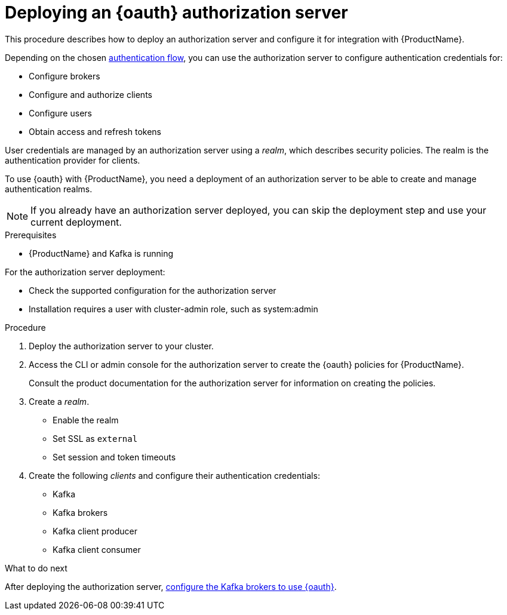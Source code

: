// Module included in the following assemblies:
//
// assembly-oauth-strimzi-config.adoc

[id='proc-oauth-server-config-{context}']
= Deploying an {oauth} authorization server

This procedure describes how to deploy an authorization server and configure it for integration with {ProductName}.

Depending on the chosen xref:con-oauth-authentication-client-options-{context}[authentication flow], you can use the authorization server to configure authentication credentials for:

* Configure brokers
* Configure and authorize clients
* Configure users
* Obtain access and refresh tokens

User credentials are managed by an authorization server using a _realm_, which describes security policies.
The realm is the authentication provider for clients.

To use {oauth} with {ProductName}, you need a deployment of an authorization server to be able to create and manage authentication realms.

NOTE: If you already have an authorization server deployed, you can skip the deployment step and use your current deployment.

.Prerequisites

* {ProductName} and Kafka is running

For the authorization server deployment:

* Check the supported configuration for the authorization server
* Installation requires a user with cluster-admin role, such as system:admin

.Procedure

. Deploy the authorization server to your cluster.
. Access the CLI or admin console for the authorization server to create the {oauth} policies for {ProductName}.
+
Consult the product documentation for the authorization server for information on creating the policies.

. Create a _realm_.
+
* Enable the realm
* Set SSL as `external`
* Set session and token timeouts

. Create the following _clients_ and configure their authentication credentials:
+
--
* Kafka
* Kafka brokers
* Kafka client producer
* Kafka client consumer
--

.What to do next
After deploying the authorization server, xref:proc-oauth-broker-config-{context}[configure the Kafka brokers to use {oauth}].
